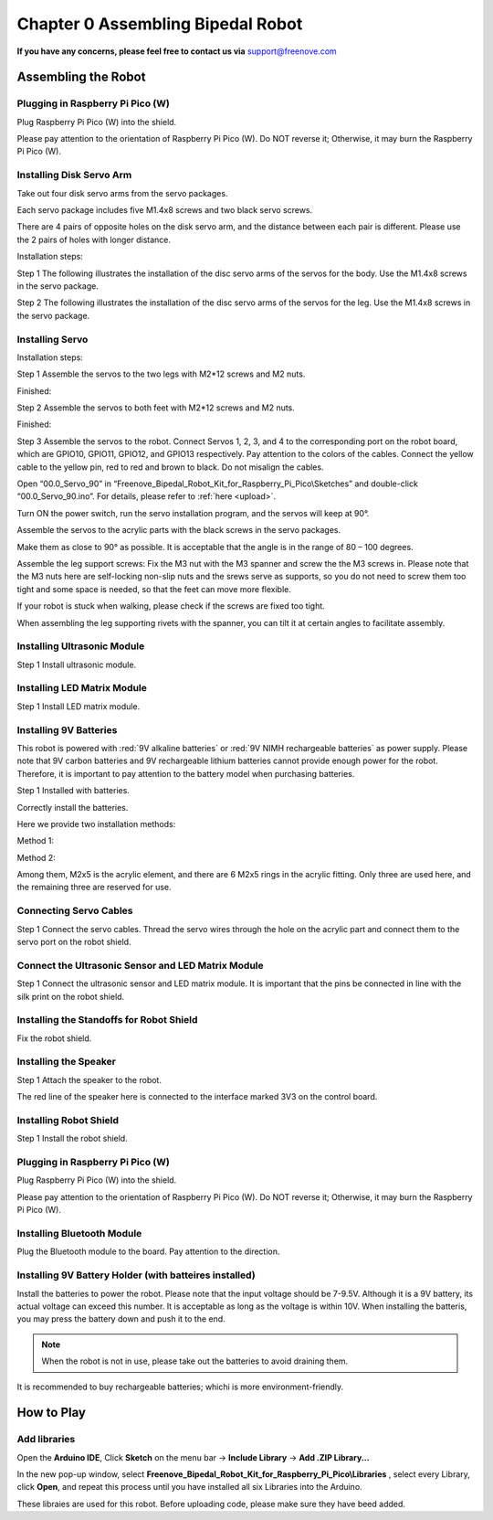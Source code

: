 ##############################################################################
Chapter 0 Assembling Bipedal Robot
##############################################################################

**If you have any concerns, please feel free to contact us via** support@freenove.com

Assembling the Robot
*******************************************

Plugging in Raspberry Pi Pico (W)
===========================================

Plug Raspberry Pi Pico (W) into the shield.

.. image:: ../_static/imgs/0_Assembling_Bipedal_Robot/Assembling00.png
    :align: center

Please pay attention to the orientation of Raspberry Pi Pico (W). Do NOT reverse it; Otherwise, it may burn the Raspberry Pi Pico (W).

Installing Disk Servo Arm
===========================================

Take out four disk servo arms from the servo packages. 

.. image:: ../_static/imgs/0_Assembling_Bipedal_Robot/Assembling01.png
    :align: center

Each servo package includes five M1.4x8 screws and two black servo screws.

There are 4 pairs of opposite holes on the disk servo arm, and the distance between each pair is different. Please use the 2 pairs of holes with longer distance. 

.. image:: ../_static/imgs/0_Assembling_Bipedal_Robot/Assembling02.png
    :align: center

Installation steps:

Step 1 The following illustrates the installation of the disc servo arms of the servos for the body. Use the M1.4x8 screws in the servo package.

.. image:: ../_static/imgs/0_Assembling_Bipedal_Robot/Assembling03.png
    :align: center

Step 2 The following illustrates the installation of the disc servo arms of the servos for the leg. Use the M1.4x8 screws in the servo package.

.. image:: ../_static/imgs/0_Assembling_Bipedal_Robot/Assembling04.png
    :align: center

Installing Servo
===========================================

Installation steps:

Step 1 Assemble the servos to the two legs with M2*12 screws and M2 nuts.

.. image:: ../_static/imgs/0_Assembling_Bipedal_Robot/Assembling05.png
    :align: center

Finished:

.. image:: ../_static/imgs/0_Assembling_Bipedal_Robot/Assembling06.png
    :align: center

Step 2 Assemble the servos to both feet with M2*12 screws and M2 nuts.

.. image:: ../_static/imgs/0_Assembling_Bipedal_Robot/Assembling07.png
    :align: center

Finished:

.. image:: ../_static/imgs/0_Assembling_Bipedal_Robot/Assembling08.png
    :align: center

Step 3 Assemble the servos to the robot. Connect Servos 1, 2, 3, and 4 to the corresponding port on the robot board, which are GPIO10, GPIO11, GPIO12, and GPIO13 respectively. Pay attention to the colors of the cables. Connect the yellow cable to the yellow pin, red to red and brown to black. Do not misalign the cables. 

.. image:: ../_static/imgs/0_Assembling_Bipedal_Robot/Assembling09.png
    :align: center

Open “00.0_Servo_90” in “Freenove_Bipedal_Robot_Kit_for_Raspberry_Pi_Pico\\Sketches” and double-click “00.0_Servo_90.ino”. For details, please refer to :ref:`here <upload>`.

Turn ON the power switch, run the servo installation program, and the servos will keep at 90°.

Assemble the servos to the acrylic parts with the black screws in the servo packages.

Make them as close to 90° as possible. It is acceptable that the angle is in the range of 80 – 100 degrees.

.. image:: ../_static/imgs/0_Assembling_Bipedal_Robot/Assembling10.png
    :align: center

.. image:: ../_static/imgs/0_Assembling_Bipedal_Robot/Assembling11.png
    :align: center

Assemble the leg support screws: Fix the M3 nut with the M3 spanner and screw the the M3 screws in. Please note that the M3 nuts here are self-locking non-slip nuts and the srews serve as supports, so you do not need to screw them too tight and some space is needed, so that the feet can move more flexible. 

If your robot is stuck when walking, please check if the screws are fixed too tight. 

.. image:: ../_static/imgs/0_Assembling_Bipedal_Robot/Assembling12.png
    :align: center

When assembling the leg supporting rivets with the spanner,  you can tilt it at certain angles to facilitate assembly.

Installing Ultrasonic Module
===================================

Step 1 Install ultrasonic module. 

.. image:: ../_static/imgs/0_Assembling_Bipedal_Robot/Assembling13.png
    :align: center

Installing LED Matrix Module
============================================================

Step 1 Install LED matrix module. 

.. image:: ../_static/imgs/0_Assembling_Bipedal_Robot/Assembling14.png
    :align: center

Installing 9V Batteries
===================================

This robot is powered with :red:`9V alkaline batteries` or :red:`9V NIMH rechargeable batteries` as power supply. Please note that 9V carbon batteries and 9V rechargeable lithium batteries cannot provide enough power for the robot. Therefore, it is important to pay attention to the battery model when purchasing batteries.

Step 1 Installed with batteries.

Correctly install the batteries. 

Here we provide two installation methods:

Method 1:

.. image:: ../_static/imgs/0_Assembling_Bipedal_Robot/Assembling15.png
    :align: center

Method 2:

.. image:: ../_static/imgs/0_Assembling_Bipedal_Robot/Assembling16.png
    :align: center

Among them, M2x5 is the acrylic element, and there are 6 M2x5 rings in the acrylic fitting. Only three are used here, and the remaining three are reserved for use.

.. image:: ../_static/imgs/0_Assembling_Bipedal_Robot/Assembling17.png
    :align: center

Connecting Servo Cables
============================================================

Step 1 Connect the servo cables. Thread the servo wires through the hole on the acrylic part and connect them to the servo port on the robot shield.

.. image:: ../_static/imgs/0_Assembling_Bipedal_Robot/Assembling18.png
    :align: center

.. image:: ../_static/imgs/0_Assembling_Bipedal_Robot/Assembling19.png
    :align: center

Connect the Ultrasonic Sensor and LED Matrix Module
============================================================

Step 1 Connect the ultrasonic sensor and LED matrix module. It is important that the pins be connected in line with the silk print on the robot shield.

.. image:: ../_static/imgs/0_Assembling_Bipedal_Robot/Assembling20.png
    :align: center

Installing the Standoffs for Robot Shield
============================================================

Fix the robot shield.

.. image:: ../_static/imgs/0_Assembling_Bipedal_Robot/Assembling21.png
    :align: center

Installing the Speaker
============================================================

Step 1 Attach the speaker to the robot.

.. image:: ../_static/imgs/0_Assembling_Bipedal_Robot/Assembling22.png
    :align: center

The red line of the speaker here is connected to the interface marked 3V3 on the control board.

Installing Robot Shield
============================================================

Step 1 Install the robot shield.

.. image:: ../_static/imgs/0_Assembling_Bipedal_Robot/Assembling23.png
    :align: center

Plugging in Raspberry Pi Pico (W)
============================================================

Plug Raspberry Pi Pico (W) into the shield.

.. image:: ../_static/imgs/0_Assembling_Bipedal_Robot/Assembling24.png
    :align: center

Please pay attention to the orientation of Raspberry Pi Pico (W). Do NOT reverse it; Otherwise, it may burn the Raspberry Pi Pico (W).

Installing Bluetooth Module
============================================================

Plug the Bluetooth module to the board.  Pay attention to the direction.

.. image:: ../_static/imgs/0_Assembling_Bipedal_Robot/Assembling25.png
    :align: center

Installing 9V Battery Holder (with batteires installed)
============================================================

Install the batteries to power the robot. Please note that the input voltage should be 7-9.5V.  Although it is a 9V battery, its actual voltage can exceed this number. It is acceptable as long as the voltage is within 10V. When installing the batteris, you may press the battery down and push it to the end.

.. image:: ../_static/imgs/0_Assembling_Bipedal_Robot/Assembling26.png
    :align: center

.. image:: ../_static/imgs/0_Assembling_Bipedal_Robot/Assembling27.png
    :align: center

.. note:: When the robot is not in use, please take out the batteries to avoid draining them.

It is recommended to buy rechargeable batteries; whichi is more environment-friendly.

How to Play
*****************************************

Add libraries
===========================================

Open the **Arduino IDE**, Click **Sketch** on the menu bar -> **Include Library** -> **Add .ZIP Library...**

.. image:: ../_static/imgs/0_Assembling_Bipedal_Robot/Assembling28.png
    :align: center

In the new pop-up window, select **Freenove_Bipedal_Robot_Kit_for_Raspberry_Pi_Pico\\Libraries** , select every Library, click **Open**, and repeat this process until you have installed all six Libraries into the Arduino.

.. image:: ../_static/imgs/0_Assembling_Bipedal_Robot/Assembling29.png
    :align: center

These libraies are used for this robot. Before uploading code, please make sure they have beed added.